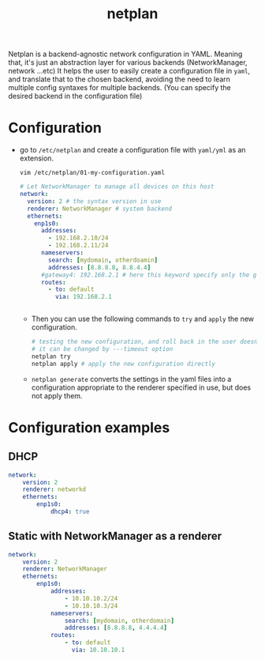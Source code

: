 :PROPERTIES:
:ID:       3ff6226f-7a39-4fc4-b747-3e5b6c8ea64a
:ROAM_REFS: https://netplan.io/examples/
:END:
#+title: netplan
#+filetags: :ubuntu:network:computer-science:

Netplan is a backend-agnostic network configuration in YAML.
Meaning that, it's just an abstraction layer for various backends (NetworkManager, network ...etc)
It helps the user to easily create a configuration file in =yaml=, and translate that to the chosen backend, avoiding the need to learn multiple config syntaxes for multiple backends.
(You can specify the desired backend in the configuration file)

* Configuration
- go to =/etc/netplan= and create a configuration file with =yaml/yml= as an extension.

  =vim /etc/netplan/01-my-configuration.yaml=
  #+begin_src yaml
  # Let NetworkManager to manage all devices on this host
  network:
    version: 2 # the syntax version in use
    renderer: NetworkManager # system backend 
    ethernets:
      enp1s0:
        addresses:
          - 192.168.2.10/24
          - 192.168.2.11/24
        nameservers:
          search: [mydomain, otherdoamin]
          addresses: [8.8.8.8, 8.8.4.4]
        #gateway4: 192.168.2.1 # here this keyword specify only the gateway, the one bellow is more general and define the whole routing table
        routes:
          - to: default
            via: 192.168.2.1
  

  #+end_src
  - Then you can use the following commands to =try= and =apply= the new configuration.
    #+begin_src sh
    # testing the new configuration, and roll back in the user doesn't confirm it after the timeout (by default, timeout=120s)
    # it can be changed by ---timeout option
    netplan try 
    netplan apply # apply the new configuration directly
    #+end_src
  - =netplan generate= converts the settings in the yaml files into a configuration appropriate to the renderer specified in use, but does not apply them.
* Configuration examples
** DHCP
#+begin_src yaml
network:
    version: 2
    renderer: networkd
    ethernets:
        enp1s0:
            dhcp4: true
#+end_src
** Static with NetworkManager as a renderer 
#+begin_src yaml
network:
    version: 2
    renderer: NetworkManager
    ethernets:
        enp1s0:
            addresses:
                - 10.10.10.2/24
                - 10.10.10.3/24
            nameservers:
                search: [mydomain, otherdomain]
                addresses: [8.8.8.8, 4.4.4.4]
            routes:
                - to: default
                  via: 10.10.10.1
#+end_src


